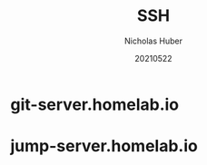 #+TITLE: SSH
#+AUTHOR: Nicholas Huber
#+DATE: 20210522

* git-server.homelab.io
:PROPERTIES:
:IP: 192.168.0.7
:SSH_USER: git
:END:

* jump-server.homelab.io
 :PROPERTIES:
 :IP: 192.168.0.7
 :SSH_USER: jumper
 :END:
